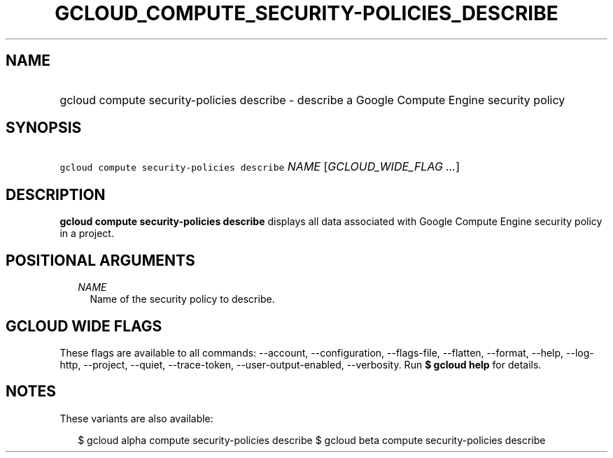 
.TH "GCLOUD_COMPUTE_SECURITY\-POLICIES_DESCRIBE" 1



.SH "NAME"
.HP
gcloud compute security\-policies describe \- describe a Google Compute Engine security policy



.SH "SYNOPSIS"
.HP
\f5gcloud compute security\-policies describe\fR \fINAME\fR [\fIGCLOUD_WIDE_FLAG\ ...\fR]



.SH "DESCRIPTION"

\fBgcloud compute security\-policies describe\fR displays all data associated
with Google Compute Engine security policy in a project.



.SH "POSITIONAL ARGUMENTS"

.RS 2m
.TP 2m
\fINAME\fR
Name of the security policy to describe.


.RE
.sp

.SH "GCLOUD WIDE FLAGS"

These flags are available to all commands: \-\-account, \-\-configuration,
\-\-flags\-file, \-\-flatten, \-\-format, \-\-help, \-\-log\-http, \-\-project,
\-\-quiet, \-\-trace\-token, \-\-user\-output\-enabled, \-\-verbosity. Run \fB$
gcloud help\fR for details.



.SH "NOTES"

These variants are also available:

.RS 2m
$ gcloud alpha compute security\-policies describe
$ gcloud beta compute security\-policies describe
.RE

